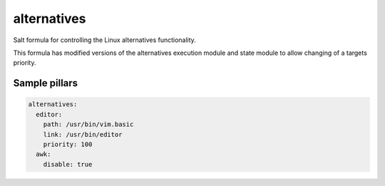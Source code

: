 
==================================
alternatives
==================================

Salt formula for controlling the Linux alternatives functionality.

This formula has modified versions of the alternatives execution module
and state module to allow changing of a targets priority.



Sample pillars
==============



.. code-block:: yaml

    alternatives:
      editor:
        path: /usr/bin/vim.basic
        link: /usr/bin/editor
        priority: 100
      awk:
        disable: true

